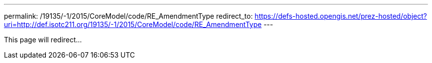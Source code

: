 ---
permalink: /19135/-1/2015/CoreModel/code/RE_AmendmentType
redirect_to: https://defs-hosted.opengis.net/prez-hosted/object?uri=http://def.isotc211.org/19135/-1/2015/CoreModel/code/RE_AmendmentType
---

This page will redirect...
